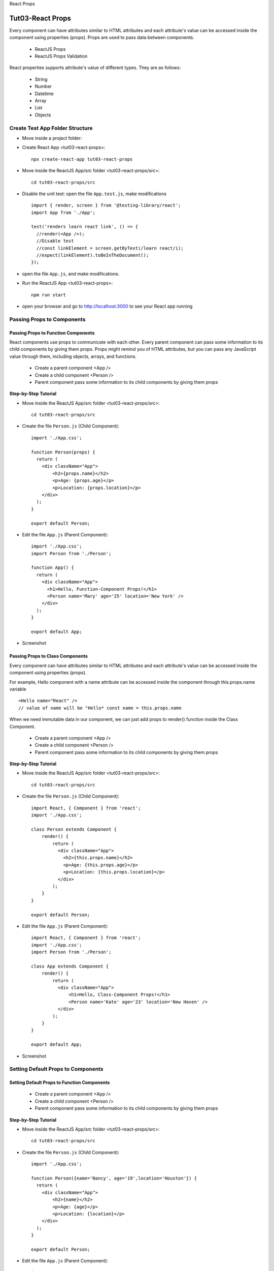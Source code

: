 .. _tut03-react-props:

.. rst-class:: title-center h1
   
React Props

##################################################################################################
Tut03-React Props
##################################################################################################

Every component can have attributes similar to HTML attributes and each attribute's value can be accessed inside the component using properties (props). Props are used to pass data between components. 
    
    - ReactJS Props
    - ReactJS Props Validation
    
React properties supports attribute's value of different types. They are as follows: 
    
    - String
    - Number
    - Datetime
    - Array
    - List
    - Objects
    

**************************************************************************************************
Create Test App Folder Structure
**************************************************************************************************

- Move inside a project folder:
- Create React App <tut03-react-props>::
    
    npx create-react-app tut03-react-props
    
- Move inside the ReactJS App/src folder <tut03-react-props/src>::
    
    cd tut03-react-props/src
    
- Disable the unit test: open the file ``App.test.js``, make modifications ::
    
    import { render, screen } from '@testing-library/react';
    import App from './App';
    
    test('renders learn react link', () => {
      //render(<App />);
      //Disable test
      //const linkElement = screen.getByText(/learn react/i); 
      //expect(linkElement).toBeInTheDocument();
    });
    
- open the file ``App.js``, and make modifications.
- Run the ReactJS App <tut03-react-props>::
    
    npm run start
    
- open your browser and go to http://localhost:3000 to see your React app running

**************************************************************************************************
Passing Props to Components
**************************************************************************************************

==================================================================================================
Passing Props to Function Components
==================================================================================================

React components use props to communicate with each other. Every parent component can pass some information to its child components by giving them props. Props might remind you of HTML attributes, but you can pass any JavaScript value through them, including objects, arrays, and functions.

    - Create a parent component <App />
    - Create a child component <Person />
    - Parent component pass some information to its child components by giving them props

**Step-by-Step Tutorial**

- Move inside the ReactJS App/src folder <tut03-react-props/src>::
    
    cd tut03-react-props/src
    
- Create the file ``Person.js`` (Child Component)::
    
    import './App.css';
    
    function Person(props) {
      return (
        <div className="App">
            <h2>{props.name}</h2>
            <p>Age: {props.age}</p>
            <p>Location: {props.location}</p>
        </div>
      );
    }
    
    export default Person;
    
- Edit the file ``App.js`` (Parent Component)::
    
    import './App.css';
    import Person from './Person';
    
    function App() {
      return (
        <div className="App">
          <h1>Hello, Function-Component Props!</h1>
          <Person name='Mary' age='25' location='New York' />
        </div>
      );
    }
    
    export default App;
    
- Screenshot
    
    .. figure:: images/tut03/tut03-react-props-function-component.png
        :align: center
        :class: sd-mb-2
        :width: 80%
        
==================================================================================================
Passing Props to Class Components
==================================================================================================

Every component can have attributes similar to HTML attributes and each attribute's value can be accessed inside the component using properties (props).

For example, Hello component with a name attribute can be accessed inside the component through this.props.name variable ::
    
    <Hello name="React" />
    // value of name will be "Hello* const name = this.props.name
    

When we need immutable data in our component, we can just add props to render() function inside the Class Component.

    - Create a parent component <App />
    - Create a child component <Person />
    - Parent component pass some information to its child components by giving them props

**Step-by-Step Tutorial**

- Move inside the ReactJS App/src folder <tut03-react-props/src>::
    
    cd tut03-react-props/src
    
- Create the file ``Person.js`` (Child Component)::
    
    import React, { Component } from 'react';
    import './App.css';
    
    class Person extends Component {
        render() {
            return (
              <div className="App">
                <h2>{this.props.name}</h2>
                <p>Age: {this.props.age}</p>
                <p>Location: {this.props.location}</p>
              </div>
            );
        }
    }
    
    export default Person;
    
- Edit the file ``App.js`` (Parent Component)::
    
    import React, { Component } from 'react';
    import './App.css';
    import Person from './Person';
    
    class App extends Component {
        render() {
            return (
              <div className="App">
                  <h1>Hello, Class-Component Props!</h1>
                  <Person name='Kate' age='23' location='New Haven' />
              </div>
            );
        }
    }
    
    export default App;
    
- Screenshot
    
    .. figure:: images/tut03/tut03-react-props-class-component.png
        :align: center
        :class: sd-mb-2
        :width: 80%
        

**************************************************************************************************
Setting Default Props to Components
**************************************************************************************************

==================================================================================================
Setting Default Props to Function Components
==================================================================================================

    - Create a parent component <App />
    - Create a child component <Person />
    - Parent component pass some information to its child components by giving them props

**Step-by-Step Tutorial**

- Move inside the ReactJS App/src folder <tut03-react-props/src>::
    
    cd tut03-react-props/src
    
- Create the file ``Person.js`` (Child Component)::
    
    import './App.css';
    
    function Person({name='Nancy', age='19',location='Houston'}) {
      return (
        <div className="App">
            <h2>{name}</h2>
            <p>Age: {age}</p>
            <p>Location: {location}</p>
        </div>
      );
    }
    
    export default Person;
    
- Edit the file ``App.js`` (Parent Component)::
    
    import './App.css';
    import Person from './Person';
    
    function App() {
      return (
        <div className="App">
          <h1>Hello, Function-Component Props!</h1>
          <Person name='Lucy'/>
        </div>
      );
    }
    
    export default App;
    
- Screenshot
    
    .. figure:: images/tut03/tut03-react-props-function-component-default.png
        :align: center
        :class: sd-mb-2
        :width: 80%
        
==================================================================================================
Setting Default Props to Class Components
==================================================================================================

    - Create a parent component <App />
    - Create a child component <Person />
    - Parent component pass some information to its child components by giving them props

**Step-by-Step Tutorial**

- Move inside the ReactJS App/src folder <tut03-react-props/src>::
    
    cd tut03-react-props/src
    
- Create the file ``Person.js`` (Child Component)::
    
    import React, { Component } from 'react';
    import './App.css';
    
    class Person extends Component {
        render() {
            return (
              <div className="App">
                <h2>{this.props.name}</h2>
                <p>Age: {this.props.age}</p>
                <p>Location: {this.props.location}</p>
              </div>
            );
        }
    }
    
    Person.defaultProps = {
        name: "Default Name",
        age:"Default Age",
        location:"Default Location"
    }
    
    export default Person;
    
- Edit the file ``App.js`` (Parent Component)::
    
    import React, { Component } from 'react';
    import './App.css';
    import Person from './Person';
    
    class App extends Component {
        render() {
            return (
              <div className="App">
                  <h1>Hello, Class-Component Props!</h1>
                  <Person name='Peter' />
              </div>
            );
        }
    }
    
    export default App;
    
- Screenshot
    
    .. figure:: images/tut03/tut03-react-props-class-component-default.png
        :align: center
        :class: sd-mb-2
        :width: 80%
        